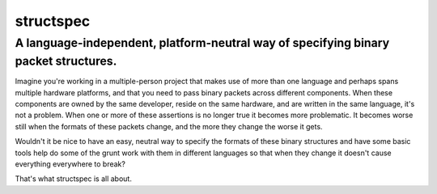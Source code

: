 structspec
==========

A language-independent, platform-neutral way of specifying binary packet structures.
------------------------------------------------------------------------------------

Imagine you're working in a multiple-person project that makes use of more than one language and
perhaps spans multiple hardware platforms, and that you need to pass binary packets across
different components. When these components are owned by the same developer, reside on the same
hardware, and are written in the same language, it's not a problem. When one or more of these
assertions is no longer true it becomes more problematic. It becomes worse still when the formats
of these packets change, and the more they change the worse it gets.

Wouldn't it be nice to have an easy, neutral way to specify the formats of these binary structures
and have some basic tools help do some of the grunt work with them in different languages so that
when they change it doesn't cause everything everywhere to break?

That's what structspec is all about.
